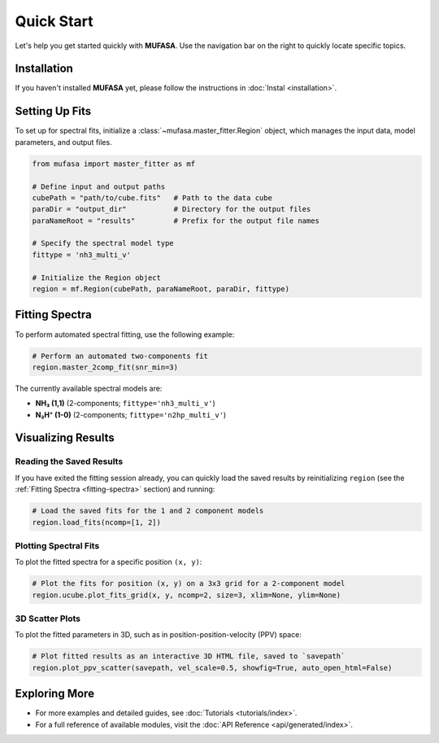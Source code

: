 Quick Start
===========

Let's help you get started quickly with **MUFASA**. Use the navigation bar on the right to quickly locate specific topics.

Installation
------------
If you haven't installed **MUFASA** yet, please follow the instructions in :doc:`Instal <installation>`.

Setting Up Fits
---------------
To set up for spectral fits, initialize a :class:`~mufasa.master_fitter.Region` object,
which manages the input data, model parameters, and output files.

.. code-block:: python

    from mufasa import master_fitter as mf

    # Define input and output paths
    cubePath = "path/to/cube.fits"   # Path to the data cube
    paraDir = "output_dir"           # Directory for the output files
    paraNameRoot = "results"         # Prefix for the output file names

    # Specify the spectral model type
    fittype = 'nh3_multi_v'

    # Initialize the Region object
    region = mf.Region(cubePath, paraNameRoot, paraDir, fittype)


Fitting Spectra
---------------
.. _fitting-spectra:

To perform automated spectral fitting, use the following example:

.. code-block:: python

    # Perform an automated two-components fit
    region.master_2comp_fit(snr_min=3)

The currently available spectral models are:

- **NH₃ (1,1)** (2-components; ``fittype='nh3_multi_v'``)
- **N₂H⁺ (1-0)** (2-components; ``fittype='n2hp_multi_v'``)

Visualizing Results
-------------------

Reading the Saved Results
~~~~~~~~~~~~~~~~~~~~~~~~~
If you have exited the fitting session already, you can quickly load the saved results by
reinitializing ``region`` (see the :ref:`Fitting Spectra <fitting-spectra>` section) and running:

.. code-block:: python

    # Load the saved fits for the 1 and 2 component models
    region.load_fits(ncomp=[1, 2])

Plotting Spectral Fits
~~~~~~~~~~~~~~~~~~~~~~
To plot the fitted spectra for a specific position ``(x, y)``:

.. code-block:: python

    # Plot the fits for position (x, y) on a 3x3 grid for a 2-component model
    region.ucube.plot_fits_grid(x, y, ncomp=2, size=3, xlim=None, ylim=None)

3D Scatter Plots
~~~~~~~~~~~~~~~~
To plot the fitted parameters in 3D, such as in position-position-velocity (PPV) space:

.. code-block:: python

    # Plot fitted results as an interactive 3D HTML file, saved to `savepath`
    region.plot_ppv_scatter(savepath, vel_scale=0.5, showfig=True, auto_open_html=False)

Exploring More
--------------
- For more examples and detailed guides, see :doc:`Tutorials <tutorials/index>`.
- For a full reference of available modules, visit the :doc:`API Reference <api/generated/index>`.
